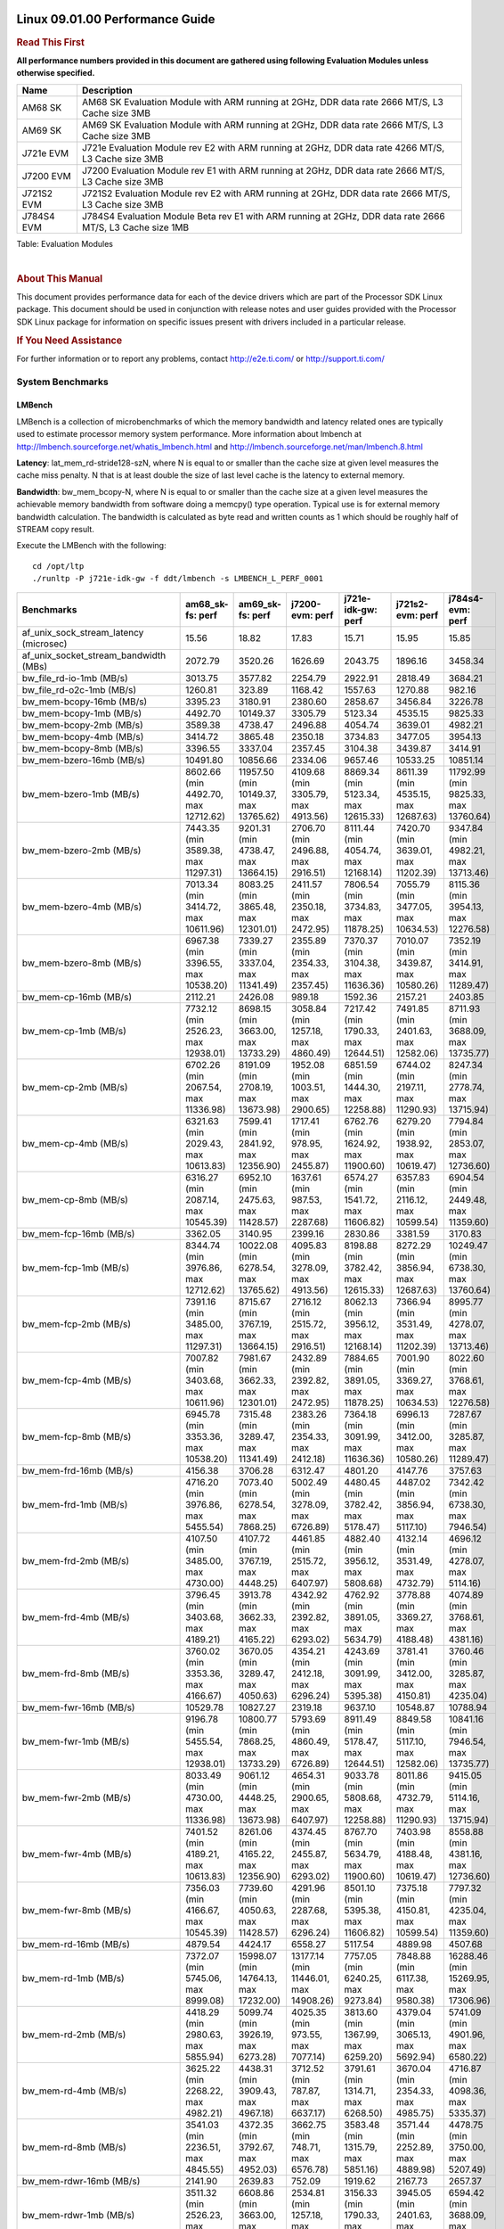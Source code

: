 ======================================
 Linux 09.01.00 Performance Guide
======================================

.. rubric::  **Read This First**
   :name: read-this-first-kernel-perf-guide

**All performance numbers provided in this document are gathered using
following Evaluation Modules unless otherwise specified.**

+----------------+----------------------------------------------------------------------------------------------------------------+
| Name           | Description                                                                                                    |
+================+================================================================================================================+
| AM68 SK        | AM68 SK Evaluation Module  with ARM running at 2GHz, DDR data rate 2666 MT/S, L3 Cache size 3MB                |
+----------------+----------------------------------------------------------------------------------------------------------------+
| AM69 SK        | AM69 SK Evaluation Module  with ARM running at 2GHz, DDR data rate 2666 MT/S, L3 Cache size 3MB                |
+----------------+----------------------------------------------------------------------------------------------------------------+
| J721e EVM      | J721e Evaluation Module rev E2 with ARM running at 2GHz, DDR data rate 4266 MT/S, L3 Cache size 3MB            |
+----------------+----------------------------------------------------------------------------------------------------------------+
| J7200 EVM      | J7200 Evaluation Module rev E1 with ARM running at 2GHz, DDR data rate 2666 MT/S, L3 Cache size 3MB            |
+----------------+----------------------------------------------------------------------------------------------------------------+
| J721S2 EVM     | J721S2 Evaluation Module rev E2 with ARM running at 2GHz, DDR data rate 2666 MT/S, L3 Cache size 3MB           |
+----------------+----------------------------------------------------------------------------------------------------------------+
| J784S4 EVM     | J784S4 Evaluation Module Beta rev E1 with ARM running at 2GHz, DDR data rate 2666 MT/S, L3 Cache size 1MB      |
+----------------+----------------------------------------------------------------------------------------------------------------+

Table:  Evaluation Modules

|

.. rubric::  About This Manual
   :name: about-this-manual-kernel-perf-guide

This document provides performance data for each of the device drivers
which are part of the Processor SDK Linux package. This document should be
used in conjunction with release notes and user guides provided with the
Processor SDK Linux package for information on specific issues present
with drivers included in a particular release.

.. rubric::  If You Need Assistance
   :name: if-you-need-assistance-kernel-perf-guide

For further information or to report any problems, contact
http://e2e.ti.com/ or http://support.ti.com/


System Benchmarks
-------------------


LMBench
^^^^^^^^^^^^^^^^^^^^^^^^^^^
LMBench is a collection of microbenchmarks of which the memory bandwidth 
and latency related ones are typically used to estimate processor 
memory system performance. More information about lmbench at
http://lmbench.sourceforge.net/whatis_lmbench.html and
http://lmbench.sourceforge.net/man/lmbench.8.html

  
**Latency**: lat_mem_rd-stride128-szN, where N is equal to or smaller than the cache
size at given level measures the cache miss penalty. N that is at least
double the size of last level cache is the latency to external memory.

**Bandwidth**: bw_mem_bcopy-N, where N is equal to or smaller than the cache size at
a given level measures the achievable memory bandwidth from software doing
a memcpy() type operation. Typical use is for external memory bandwidth
calculation. The bandwidth is calculated as byte read and written counts
as 1 which should be roughly half of STREAM copy result.

Execute the LMBench with the following:

::

    cd /opt/ltp
    ./runltp -P j721e-idk-gw -f ddt/lmbench -s LMBENCH_L_PERF_0001

.. csv-table::
    :header: "Benchmarks","am68_sk-fs: perf","am69_sk-fs: perf","j7200-evm: perf","j721e-idk-gw: perf","j721s2-evm: perf","j784s4-evm: perf"

    "af_unix_sock_stream_latency (microsec)","15.56","18.82","17.83","15.71","15.95","15.85"
    "af_unix_socket_stream_bandwidth (MBs)","2072.79","3520.26","1626.69","2043.75","1896.16","3458.34"
    "bw_file_rd-io-1mb (MB/s)","3013.75","3577.82","2254.79","2922.91","2818.49","3684.21"
    "bw_file_rd-o2c-1mb (MB/s)","1260.81","323.89","1168.42","1557.63","1270.88","982.16"
    "bw_mem-bcopy-16mb (MB/s)","3395.23","3180.91","2380.60","2858.67","3456.84","3226.78"
    "bw_mem-bcopy-1mb (MB/s)","4492.70","10149.37","3305.79","5123.34","4535.15","9825.33"
    "bw_mem-bcopy-2mb (MB/s)","3589.38","4738.47","2496.88","4054.74","3639.01","4982.21"
    "bw_mem-bcopy-4mb (MB/s)","3414.72","3865.48","2350.18","3734.83","3477.05","3954.13"
    "bw_mem-bcopy-8mb (MB/s)","3396.55","3337.04","2357.45","3104.38","3439.87","3414.91"
    "bw_mem-bzero-16mb (MB/s)","10491.80","10856.66","2334.06","9657.46","10533.25","10851.14"
    "bw_mem-bzero-1mb (MB/s)","8602.66 (min 4492.70, max 12712.62)","11957.50 (min 10149.37, max 13765.62)","4109.68 (min 3305.79, max 4913.56)","8869.34 (min 5123.34, max 12615.33)","8611.39 (min 4535.15, max 12687.63)","11792.99 (min 9825.33, max 13760.64)"
    "bw_mem-bzero-2mb (MB/s)","7443.35 (min 3589.38, max 11297.31)","9201.31 (min 4738.47, max 13664.15)","2706.70 (min 2496.88, max 2916.51)","8111.44 (min 4054.74, max 12168.14)","7420.70 (min 3639.01, max 11202.39)","9347.84 (min 4982.21, max 13713.46)"
    "bw_mem-bzero-4mb (MB/s)","7013.34 (min 3414.72, max 10611.96)","8083.25 (min 3865.48, max 12301.01)","2411.57 (min 2350.18, max 2472.95)","7806.54 (min 3734.83, max 11878.25)","7055.79 (min 3477.05, max 10634.53)","8115.36 (min 3954.13, max 12276.58)"
    "bw_mem-bzero-8mb (MB/s)","6967.38 (min 3396.55, max 10538.20)","7339.27 (min 3337.04, max 11341.49)","2355.89 (min 2354.33, max 2357.45)","7370.37 (min 3104.38, max 11636.36)","7010.07 (min 3439.87, max 10580.26)","7352.19 (min 3414.91, max 11289.47)"
    "bw_mem-cp-16mb (MB/s)","2112.21","2426.08","989.18","1592.36","2157.21","2403.85"
    "bw_mem-cp-1mb (MB/s)","7732.12 (min 2526.23, max 12938.01)","8698.15 (min 3663.00, max 13733.29)","3058.84 (min 1257.18, max 4860.49)","7217.42 (min 1790.33, max 12644.51)","7491.85 (min 2401.63, max 12582.06)","8711.93 (min 3688.09, max 13735.77)"
    "bw_mem-cp-2mb (MB/s)","6702.26 (min 2067.54, max 11336.98)","8191.09 (min 2708.19, max 13673.98)","1952.08 (min 1003.51, max 2900.65)","6851.59 (min 1444.30, max 12258.88)","6744.02 (min 2197.11, max 11290.93)","8247.34 (min 2778.74, max 13715.94)"
    "bw_mem-cp-4mb (MB/s)","6321.63 (min 2029.43, max 10613.83)","7599.41 (min 2841.92, max 12356.90)","1717.41 (min 978.95, max 2455.87)","6762.76 (min 1624.92, max 11900.60)","6279.20 (min 1938.92, max 10619.47)","7794.84 (min 2853.07, max 12736.60)"
    "bw_mem-cp-8mb (MB/s)","6316.27 (min 2087.14, max 10545.39)","6952.10 (min 2475.63, max 11428.57)","1637.61 (min 987.53, max 2287.68)","6574.27 (min 1541.72, max 11606.82)","6357.83 (min 2116.12, max 10599.54)","6904.54 (min 2449.48, max 11359.60)"
    "bw_mem-fcp-16mb (MB/s)","3362.05","3140.95","2399.16","2830.86","3381.59","3170.83"
    "bw_mem-fcp-1mb (MB/s)","8344.74 (min 3976.86, max 12712.62)","10022.08 (min 6278.54, max 13765.62)","4095.83 (min 3278.09, max 4913.56)","8198.88 (min 3782.42, max 12615.33)","8272.29 (min 3856.94, max 12687.63)","10249.47 (min 6738.30, max 13760.64)"
    "bw_mem-fcp-2mb (MB/s)","7391.16 (min 3485.00, max 11297.31)","8715.67 (min 3767.19, max 13664.15)","2716.12 (min 2515.72, max 2916.51)","8062.13 (min 3956.12, max 12168.14)","7366.94 (min 3531.49, max 11202.39)","8995.77 (min 4278.07, max 13713.46)"
    "bw_mem-fcp-4mb (MB/s)","7007.82 (min 3403.68, max 10611.96)","7981.67 (min 3662.33, max 12301.01)","2432.89 (min 2392.82, max 2472.95)","7884.65 (min 3891.05, max 11878.25)","7001.90 (min 3369.27, max 10634.53)","8022.60 (min 3768.61, max 12276.58)"
    "bw_mem-fcp-8mb (MB/s)","6945.78 (min 3353.36, max 10538.20)","7315.48 (min 3289.47, max 11341.49)","2383.26 (min 2354.33, max 2412.18)","7364.18 (min 3091.99, max 11636.36)","6996.13 (min 3412.00, max 10580.26)","7287.67 (min 3285.87, max 11289.47)"
    "bw_mem-frd-16mb (MB/s)","4156.38","3706.28","6312.47","4801.20","4147.76","3757.63"
    "bw_mem-frd-1mb (MB/s)","4716.20 (min 3976.86, max 5455.54)","7073.40 (min 6278.54, max 7868.25)","5002.49 (min 3278.09, max 6726.89)","4480.45 (min 3782.42, max 5178.47)","4487.02 (min 3856.94, max 5117.10)","7342.42 (min 6738.30, max 7946.54)"
    "bw_mem-frd-2mb (MB/s)","4107.50 (min 3485.00, max 4730.00)","4107.72 (min 3767.19, max 4448.25)","4461.85 (min 2515.72, max 6407.97)","4882.40 (min 3956.12, max 5808.68)","4132.14 (min 3531.49, max 4732.79)","4696.12 (min 4278.07, max 5114.16)"
    "bw_mem-frd-4mb (MB/s)","3796.45 (min 3403.68, max 4189.21)","3913.78 (min 3662.33, max 4165.22)","4342.92 (min 2392.82, max 6293.02)","4762.92 (min 3891.05, max 5634.79)","3778.88 (min 3369.27, max 4188.48)","4074.89 (min 3768.61, max 4381.16)"
    "bw_mem-frd-8mb (MB/s)","3760.02 (min 3353.36, max 4166.67)","3670.05 (min 3289.47, max 4050.63)","4354.21 (min 2412.18, max 6296.24)","4243.69 (min 3091.99, max 5395.38)","3781.41 (min 3412.00, max 4150.81)","3760.46 (min 3285.87, max 4235.04)"
    "bw_mem-fwr-16mb (MB/s)","10529.78","10827.27","2319.18","9637.10","10548.87","10788.94"
    "bw_mem-fwr-1mb (MB/s)","9196.78 (min 5455.54, max 12938.01)","10800.77 (min 7868.25, max 13733.29)","5793.69 (min 4860.49, max 6726.89)","8911.49 (min 5178.47, max 12644.51)","8849.58 (min 5117.10, max 12582.06)","10841.16 (min 7946.54, max 13735.77)"
    "bw_mem-fwr-2mb (MB/s)","8033.49 (min 4730.00, max 11336.98)","9061.12 (min 4448.25, max 13673.98)","4654.31 (min 2900.65, max 6407.97)","9033.78 (min 5808.68, max 12258.88)","8011.86 (min 4732.79, max 11290.93)","9415.05 (min 5114.16, max 13715.94)"
    "bw_mem-fwr-4mb (MB/s)","7401.52 (min 4189.21, max 10613.83)","8261.06 (min 4165.22, max 12356.90)","4374.45 (min 2455.87, max 6293.02)","8767.70 (min 5634.79, max 11900.60)","7403.98 (min 4188.48, max 10619.47)","8558.88 (min 4381.16, max 12736.60)"
    "bw_mem-fwr-8mb (MB/s)","7356.03 (min 4166.67, max 10545.39)","7739.60 (min 4050.63, max 11428.57)","4291.96 (min 2287.68, max 6296.24)","8501.10 (min 5395.38, max 11606.82)","7375.18 (min 4150.81, max 10599.54)","7797.32 (min 4235.04, max 11359.60)"
    "bw_mem-rd-16mb (MB/s)","4879.54","4424.17","6558.27","5117.54","4889.98","4507.68"
    "bw_mem-rd-1mb (MB/s)","7372.07 (min 5745.06, max 8999.08)","15998.07 (min 14764.13, max 17232.00)","13177.14 (min 11446.01, max 14908.26)","7757.05 (min 6240.25, max 9273.84)","7848.88 (min 6117.38, max 9580.38)","16288.46 (min 15269.95, max 17306.96)"
    "bw_mem-rd-2mb (MB/s)","4418.29 (min 2980.63, max 5855.94)","5099.74 (min 3926.19, max 6273.28)","4025.35 (min 973.55, max 7077.14)","3813.60 (min 1367.99, max 6259.20)","4379.04 (min 3065.13, max 5692.94)","5741.09 (min 4901.96, max 6580.22)"
    "bw_mem-rd-4mb (MB/s)","3625.22 (min 2268.22, max 4982.21)","4438.31 (min 3909.43, max 4967.18)","3712.52 (min 787.87, max 6637.17)","3791.61 (min 1314.71, max 6268.50)","3670.04 (min 2354.33, max 4985.75)","4716.87 (min 4098.36, max 5335.37)"
    "bw_mem-rd-8mb (MB/s)","3541.03 (min 2236.51, max 4845.55)","4372.35 (min 3792.67, max 4952.03)","3662.75 (min 748.71, max 6576.78)","3583.48 (min 1315.79, max 5851.16)","3571.44 (min 2252.89, max 4889.98)","4478.75 (min 3750.00, max 5207.49)"
    "bw_mem-rdwr-16mb (MB/s)","2141.90","2639.83","752.09","1919.62","2167.73","2657.37"
    "bw_mem-rdwr-1mb (MB/s)","3511.32 (min 2526.23, max 4496.40)","6608.86 (min 3663.00, max 9554.71)","2534.81 (min 1257.18, max 3812.43)","3156.33 (min 1790.33, max 4522.33)","3945.05 (min 2401.63, max 5488.47)","6594.42 (min 3688.09, max 9500.75)"
    "bw_mem-rdwr-2mb (MB/s)","2357.27 (min 2067.54, max 2647.00)","3516.05 (min 2708.19, max 4323.90)","995.58 (min 987.65, max 1003.51)","1945.89 (min 1444.30, max 2447.48)","2611.99 (min 2197.11, max 3026.86)","3557.39 (min 2778.74, max 4336.04)"
    "bw_mem-rdwr-4mb (MB/s)","2135.64 (min 2029.43, max 2241.84)","3092.09 (min 2841.92, max 3342.25)","885.48 (min 792.00, max 978.95)","2016.74 (min 1624.92, max 2408.55)","2141.97 (min 1938.92, max 2345.01)","3155.15 (min 2853.07, max 3457.22)"
    "bw_mem-rdwr-8mb (MB/s)","2140.67 (min 2087.14, max 2194.19)","2820.72 (min 2475.63, max 3165.81)","871.48 (min 755.43, max 987.53)","1936.36 (min 1541.72, max 2331.00)","2176.94 (min 2116.12, max 2237.76)","2842.43 (min 2449.48, max 3235.37)"
    "bw_mem-wr-16mb (MB/s)","2200.22","3061.03","742.15","1820.87","2225.93","3030.88"
    "bw_mem-wr-1mb (MB/s)","5120.73 (min 4496.40, max 5745.06)","13393.36 (min 9554.71, max 17232.00)","7629.22 (min 3812.43, max 11446.01)","5381.29 (min 4522.33, max 6240.25)","5802.93 (min 5488.47, max 6117.38)","13403.86 (min 9500.75, max 17306.96)"
    "bw_mem-wr-2mb (MB/s)","2813.82 (min 2647.00, max 2980.63)","4125.05 (min 3926.19, max 4323.90)","980.60 (min 973.55, max 987.65)","1907.74 (min 1367.99, max 2447.48)","3046.00 (min 3026.86, max 3065.13)","4619.00 (min 4336.04, max 4901.96)"
    "bw_mem-wr-4mb (MB/s)","2255.03 (min 2241.84, max 2268.22)","3625.84 (min 3342.25, max 3909.43)","789.94 (min 787.87, max 792.00)","1861.63 (min 1314.71, max 2408.55)","2349.67 (min 2345.01, max 2354.33)","3777.79 (min 3457.22, max 4098.36)"
    "bw_mem-wr-8mb (MB/s)","2215.35 (min 2194.19, max 2236.51)","3479.24 (min 3165.81, max 3792.67)","752.07 (min 748.71, max 755.43)","1823.40 (min 1315.79, max 2331.00)","2245.33 (min 2237.76, max 2252.89)","3492.69 (min 3235.37, max 3750.00)"
    "bw_mmap_rd-mo-1mb (MB/s)","8828.72","12916.14","8124.08","8448.12","6874.77","12917.93"
    "bw_mmap_rd-o2c-1mb (MB/s)","1159.42","311.53","1587.02","1529.57","1171.87","930.23"
    "bw_pipe (MB/s)","830.52","670.16","671.55","795.56","801.99","907.75"
    "bw_unix (MB/s)","2072.79","3520.26","1626.69","2043.75","1896.16","3458.34"
    "lat_connect (us)","35.55","34.20","35.22","34.38","35.57","34.83"
    "lat_ctx-2-128k (us)","3.17","5.39","3.30","3.25","3.29","3.12"
    "lat_ctx-2-256k (us)","2.49","4.86","2.56","2.55","2.56","2.42"
    "lat_ctx-4-128k (us)","3.28","4.01","3.36","3.22","3.30","3.82"
    "lat_ctx-4-256k (us)","2.04","2.35","2.15","2.14","2.18","3.53"
    "lat_fs-0k (num_files)","530.00","562.00","435.00","557.00","544.00","450.00"
    "lat_fs-10k (num_files)","160.00","218.00","150.00","201.00","201.00","239.00"
    "lat_fs-1k (num_files)","269.00","265.00","277.00","270.00","287.00","296.00"
    "lat_fs-4k (num_files)","301.00","309.00","283.00","297.00","251.00","309.00"
    "lat_mem_rd-stride128-sz1000k (ns)","12.01","5.65","10.48","11.15","13.40","5.71"
    "lat_mem_rd-stride128-sz125k (ns)","5.57","5.65","5.57","5.57","5.57","5.65"
    "lat_mem_rd-stride128-sz250k (ns)","5.57","5.65","5.58","5.57","5.57","5.65"
    "lat_mem_rd-stride128-sz31k (ns)","3.79","4.75","2.00","4.67","3.34","4.77"
    "lat_mem_rd-stride128-sz50 (ns)","2.00","2.00","2.00","2.00","2.00","2.00"
    "lat_mem_rd-stride128-sz500k (ns)","5.57","5.65","5.57","5.57","5.57","5.65"
    "lat_mem_rd-stride128-sz62k (ns)","5.57","5.20","5.58","5.12","5.12","5.20"
    "lat_mmap-1m (us)","34.00","27.00","27.00","33.00","27.00","27.00"
    "lat_ops-double-add (ns)","1.96","1.96","1.96","1.96","1.96","1.96"
    "lat_ops-double-div (ns)","9.01","9.01","9.01","9.01","9.01","9.01"
    "lat_ops-double-mul (ns)","2.00","2.00","2.00","2.00","2.00","2.00"
    "lat_ops-float-add (ns)","1.96","1.96","1.96","1.96","1.96","1.96"
    "lat_ops-float-div (ns)","5.50","5.51","5.51","5.50","5.50","5.50"
    "lat_ops-float-mul (ns)","2.00","2.00","2.02","2.00","2.01","2.00"
    "lat_ops-int-add (ns)","0.50","0.50","0.50","0.50","0.50","0.50"
    "lat_ops-int-bit (ns)","0.33","0.33","0.33","0.33","0.33","0.33"
    "lat_ops-int-div (ns)","4.00","4.00","4.01","4.00","4.00","4.00"
    "lat_ops-int-mod (ns)","4.67","4.67","4.67","4.67","4.67","4.67"
    "lat_ops-int-mul (ns)","1.52","1.52","1.52","1.52","1.52","1.52"
    "lat_ops-int64-add (ns)","0.50","0.50","0.50","0.50","0.50","0.50"
    "lat_ops-int64-bit (ns)","0.33","0.33","0.33","0.33","0.33","0.33"
    "lat_ops-int64-div (ns)","3.00","3.00","3.00","3.00","3.00","3.00"
    "lat_ops-int64-mod (ns)","5.68","5.67","5.67","5.67","5.67","5.67"
    "lat_ops-int64-mul (ns)","2.52","2.52","2.52","2.52","2.52","2.52"
    "lat_pagefault (us)","0.52","0.51","0.51","0.50","0.53","0.51"
    "lat_pipe (us)","11.90","12.08","11.98","11.86","11.56","12.38"
    "lat_proc-exec (us)","435.91","405.00","441.50","379.20","442.54","425.50"
    "lat_proc-fork (us)","355.31","364.00","376.43","323.88","356.21","349.27"
    "lat_proc-proccall (us)","0.00","0.00","0.00","0.00","0.00","0.00"
    "lat_select (us)","10.89","13.09","10.87","10.81","10.80","10.90"
    "lat_sem (us)","1.59","1.17","1.43","1.29","1.49","1.21"
    "lat_sig-catch (us)","3.06","3.24","3.14","3.05","3.06","3.09"
    "lat_sig-install (us)","0.50","0.50","0.50","0.50","0.50","0.50"
    "lat_sig-prot (us)","0.48","0.30","0.45","0.52","0.49","0.45"
    "lat_syscall-fstat (us)","1.13","1.21","1.14","1.12","1.15","1.17"
    "lat_syscall-null (us)","0.37","0.37","0.37","0.37","0.37","0.37"
    "lat_syscall-open (us)","110.37","2866.00","105.18","164.79","151.26","153.57"
    "lat_syscall-read (us)","0.47","0.46","0.47","0.47","0.47","0.46"
    "lat_syscall-stat (us)","1.43","1.57","1.47","1.40","1.41","1.45"
    "lat_syscall-write (us)","0.42","0.43","0.42","0.44","0.42","0.42"
    "lat_tcp (us)","0.78","0.79","0.78","0.78","0.78","0.79"
    "lat_unix (us)","15.56","18.82","17.83","15.71","15.95","15.85"
    "latency_for_0.50_mb_block_size (nanosec)","5.57","5.65","5.57","5.57","5.57","5.65"
    "latency_for_1.00_mb_block_size (nanosec)","6.01 (min 0.00, max 12.01)","2.82 (min 0.00, max 5.65)","5.24 (min 0.00, max 10.48)","5.58 (min 0.00, max 11.15)","6.70 (min 0.00, max 13.40)","2.86 (min 0.00, max 5.71)"
    "pipe_bandwidth (MBs)","830.52","670.16","671.55","795.56","801.99","907.75"
    "pipe_latency (microsec)","11.90","12.08","11.98","11.86","11.56","12.38"
    "procedure_call (microsec)","0.00","0.00","0.00","0.00","0.00","0.00"
    "select_on_200_tcp_fds (microsec)","10.89","13.09","10.87","10.81","10.80","10.90"
    "semaphore_latency (microsec)","1.59","1.17","1.43","1.29","1.49","1.21"
    "signal_handler_latency (microsec)","0.50","0.50","0.50","0.50","0.50","0.50"
    "signal_handler_overhead (microsec)","3.06","3.24","3.14","3.05","3.06","3.09"
    "tcp_ip_connection_cost_to_localhost (microsec)","35.55","34.20","35.22","34.38","35.57","34.83"
    "tcp_latency_using_localhost (microsec)","0.78","0.79","0.78","0.78","0.78","0.79"


Table:  **LM Bench Metrics**



Dhrystone
^^^^^^^^^^^^^^^^^^^^^^^^^^^
Dhrystone is a core only benchmark that runs from warm L1 caches in all
modern processors. It scales linearly with clock speed. For standard ARM
cores the DMIPS/MHz score will be identical with the same compiler and flags.

Execute the benchmark with the following:

::

    runDhrystone

.. csv-table::
    :header: "Benchmarks","am68_sk-fs: perf","am69_sk-fs: perf","j7200-evm: perf","j721e-idk-gw: perf","j721s2-evm: perf","j784s4-evm: perf"

    "cpu_clock (MHz)","2000.00","2000.00","2000.00","2000.00","2000.00","2000.00"
    "dhrystone_per_mhz (DMIPS/MHz)","5.20","4.40","5.20","4.40","4.10","4.40"
    "dhrystone_per_second (DhrystoneP)","18181818.00","15384615.00","18181818.00","15384615.00","14285714.00","15384615.00"


Table:  **Dhrystone Benchmark**



Whetstone
^^^^^^^^^^^^^^^^^^^^^^^^^^^
Whetstone is a benchmark primarily measuring floating-point arithmetic performance.

Execute the benchmark with the following:

::

    runWhetstone

.. csv-table::
    :header: "Benchmarks","am68_sk-fs: perf","am69_sk-fs: perf","j7200-evm: perf","j721e-idk-gw: perf","j721s2-evm: perf","j784s4-evm: perf"

    "whetstone (MIPS)","10000.00","10000.00","10000.00","10000.00","10000.00","10000.00"


Table:  **Whetstone Benchmark**



Linpack
^^^^^^^^^^^^^^^^^^^^^^^^^^^
Linpack measures peak double precision (64 bit) floating point performance in
solving a dense linear system.

.. csv-table::
    :header: "Benchmarks","am68_sk-fs: perf","am69_sk-fs: perf","j7200-evm: perf","j721e-idk-gw: perf","j721s2-evm: perf","j784s4-evm: perf"

    "linpack (Kflops)","2592175.00","2486122.00","2391734.00","2459408.00","2372725.00","2601996.00"


Table:  **Linpack Benchmark**



NBench
^^^^^^^^^^^^^^^^^^^^^^^^^^^
NBench which stands for Native Benchmark is used to measure macro benchmarks
for commonly used operations such as sorting and analysis algorithms.
More information about NBench at
https://en.wikipedia.org/wiki/NBench and
https://nbench.io/articles/index.html


.. csv-table::
    :header: "Benchmarks","j7200-evm: perf","j721e-idk-gw: perf","j721s2-evm: perf","j784s4-evm: perf"

    "assignment (Iterations)","30.86","30.81","30.80","30.73"
    "fourier (Iterations)","53004.00","64902.00","65145.00","50203.00"
    "fp_emulation (Iterations)","214.60","214.63","214.64","214.62"
    "huffman (Iterations)","2381.20","2376.80","2383.80","2378.00"
    "idea (Iterations)","7996.80","7997.00","7996.80","7996.70"
    "lu_decomposition (Iterations)","1375.00","1364.40","1360.50","1360.80"
    "neural_net (Iterations)","29.49","29.78","28.96","29.91"
    "numeric_sort (Iterations)","855.31","848.33","854.56","853.11"
    "string_sort (Iterations)","413.85","425.25","417.58","417.49"


Table:  **NBench Benchmarks**



Stream
^^^^^^^^^^^^^^^^^^^^^^^^^^^
STREAM is a microbenchmark for measuring data memory system performance without
any data reuse. It is designed to miss on caches and exercise data prefetcher
and speculative accesses.
It uses double precision floating point (64bit) but in
most modern processors the memory access will be the bottleneck.
The four individual scores are copy, scale as in multiply by constant,
add two numbers, and triad for multiply accumulate.
For bandwidth, a byte read counts as one and a byte written counts as one,
resulting in a score that is double the bandwidth LMBench will show.

Execute the benchmark with the following:

::

    stream_c

.. csv-table::
    :header: "Benchmarks","am68_sk-fs: perf","am69_sk-fs: perf","j7200-evm: perf","j721e-idk-gw: perf","j721s2-evm: perf","j784s4-evm: perf"

    "add (MB/s)","6364.50","6216.20","5459.10","5380.80","6340.50","6150.90"
    "copy (MB/s)","6930.30","7145.70","4779.80","5631.00","7001.30","7047.50"
    "scale (MB/s)","7063.10","7159.50","4836.90","5504.10","7133.30","7073.70"
    "triad (MB/s)","6372.60","6213.70","5460.50","5361.60","6350.40","6150.40"


Table:  **Stream**



CoreMarkPro
^^^^^^^^^^^^^^^^^^^^^^^^^^^
CoreMark®-Pro is a comprehensive, advanced processor benchmark that works with
and enhances the market-proven industry-standard EEMBC CoreMark® benchmark.
While CoreMark stresses the CPU pipeline, CoreMark-Pro tests the entire processor,
adding comprehensive support for multicore technology, a combination of integer
and floating-point workloads, and data sets for utilizing larger memory subsystems.


.. csv-table::
    :header: "Benchmarks","am68_sk-fs: perf","am69_sk-fs: perf","j7200-evm: perf","j721e-idk-gw: perf","j721s2-evm: perf","j784s4-evm: perf"

    "cjpeg-rose7-preset (workloads/)","82.64","82.64","82.64","83.33","81.97","82.64"
    "core (workloads/)","0.77","0.78","0.78","0.78","0.78","0.78"
    "coremark-pro ()","2504.00","2518.83","2424.25","2465.22","2475.03","2499.36"
    "linear_alg-mid-100x100-sp (workloads/)","80.52","79.87","79.62","80.52","80.91","81.57"
    "loops-all-mid-10k-sp (workloads/)","2.47","2.47","2.45","2.46","2.49","2.47"
    "nnet_test (workloads/)","3.64","3.84","3.58","3.61","3.65","3.59"
    "parser-125k (workloads/)","11.11","10.87","11.11","10.99","11.11","10.87"
    "radix2-big-64k (workloads/)","283.29","274.35","216.64","250.56","253.94","267.95"
    "sha-test (workloads/)","158.73","158.73","158.73","156.25","156.25","158.73"
    "zip-test (workloads/)","47.62","50.00","47.62","47.62","47.62","50.00"


Table:  **CoreMarkPro**


 
 


MultiBench
^^^^^^^^^^^^^^^^^^^^^^^^^^^
MultiBench™ is a suite of benchmarks that allows processor and system designers to
analyze, test, and improve multicore processors. It uses three forms of concurrency:
Data decomposition: multiple threads cooperating on achieving a unified goal and
demonstrating a processor’s support for fine grain parallelism.
Processing multiple data streams: uses common code running over multiple threads and
demonstrating how well a processor scales over scalable data inputs.
Multiple workload processing: shows the scalability of general-purpose processing,
demonstrating concurrency over both code and data.
MultiBench combines a wide variety of application-specific workloads with the EEMBC
Multi-Instance-Test Harness (MITH), compatible and portable with most any multicore
processors and operating systems. MITH uses a thread-based API (POSIX-compliant) to
establish a common programming model that communicates with the benchmark through an
abstraction layer and provides a flexible interface to allow a wide variety of
thread-enabled workloads to be tested.

.. csv-table::
    :header: "Benchmarks","am68_sk-fs: perf","am69_sk-fs: perf","j7200-evm: perf","j721e-idk-gw: perf","j721s2-evm: perf","j784s4-evm: perf"

    "4m-check (workloads/)","901.55","1035.20","935.28","931.79","888.73","1050.42"
    "4m-check-reassembly (workloads/)","153.37","202.84","120.92","147.28","148.81","200.40"
    "4m-check-reassembly-tcp (workloads/)","99.21","115.74","93.28","101.22","94.34","116.28"
    "4m-check-reassembly-tcp-cmykw2-rotatew2 (workloads/)","41.52","36.25","40.82","44.05","41.61","38.61"
    "4m-check-reassembly-tcp-x264w2 (workloads/)","2.67","4.67","2.70","2.72","2.67","4.89"
    "4m-cmykw2 (workloads/)","314.96","604.23","313.48","317.46","313.48","598.80"
    "4m-cmykw2-rotatew2 (workloads/)","58.54","48.00","58.88","62.24","59.23","53.86"
    "4m-reassembly (workloads/)","125.95","152.44","108.70","129.87","126.58","150.15"
    "4m-rotatew2 (workloads/)","71.53","52.85","70.87","74.02","70.87","56.53"
    "4m-tcp-mixed (workloads/)","250.00","253.97","280.70","280.70","266.67","271.19"
    "4m-x264w2 (workloads/)","2.75","4.78","2.76","2.76","2.72","5.10"
    "idct-4m (workloads/)","35.00","35.15","34.94","35.09","34.98","35.11"
    "idct-4mw1 (workloads/)","35.01","35.11","34.94","35.08","34.98","35.14"
    "ippktcheck-4m (workloads/)","893.82","1035.63","926.27","928.68","851.79","1042.10"
    "ippktcheck-4mw1 (workloads/)","913.74","1025.43","951.29","916.09","884.02","1028.38"
    "ipres-4m (workloads/)","168.73","208.04","158.06","179.86","163.40","202.98"
    "ipres-4mw1 (workloads/)","169.68","202.98","155.44","181.60","165.20","201.61"
    "md5-4m (workloads/)","45.50","47.57","45.87","48.61","44.68","47.87"
    "md5-4mw1 (workloads/)","46.27","47.44","45.68","48.85","46.17","47.30"
    "rgbcmyk-4m (workloads/)","163.13","164.20","163.13","163.93","163.13","164.07"
    "rgbcmyk-4mw1 (workloads/)","163.13","163.80","163.13","163.80","161.81","163.93"
    "rotate-4ms1 (workloads/)","52.25","55.07","52.36","54.64","51.76","54.70"
    "rotate-4ms1w1 (workloads/)","52.14","55.07","52.47","54.95","51.49","55.01"
    "rotate-4ms64 (workloads/)","52.85","55.56","52.91","55.37","52.19","55.49"
    "rotate-4ms64w1 (workloads/)","52.80","55.62","53.08","55.25","52.74","55.37"
    "x264-4mq (workloads/)","1.42","1.41","1.42","1.43","1.42","1.43"
    "x264-4mqw1 (workloads/)","1.41","1.43","1.42","1.44","1.41","1.43"


Table:  **Multibench**


 
 


Boot-time Measurement
-------------------------

Boot media: MMCSD
^^^^^^^^^^^^^^^^^^^^^^^^^^^

.. csv-table::
    :header: "Boot Configuration","am68_sk-fs: boot time (sec)","am69_sk-fs: boot time (sec)","j7200-evm: boot time (sec)","j721e-idk-gw: boot time (sec)","j721s2-evm: boot time (sec)","j784s4-evm: boot time (sec)"

    "Kernel boot time test when bootloader, kernel and sdk-rootfs are in mmc-sd","13.81 (min 13.69, max 13.89)","14.55 (min 14.47, max 14.68)","13.55 (min 13.28, max 14.12)","17.38 (min 17.05, max 18.16)","18.58 (min 18.49, max 18.79)","16.22 (min 15.57, max 18.18)"
    "Kernel boot time test when init is /bin/sh and bootloader, kernel and sdk-rootfs are in mmc-sd","4.58 (min 4.57, max 4.61)","5.22 (min 5.20, max 5.24)","4.31 (min 4.28, max 4.33)","5.03 (min 5.01, max 5.07)","5.33 (min 5.32, max 5.33)","6.41 (min 6.29, max 6.45)"

Table:  **Boot time MMC/SD**


 
 


ALSA SoC Audio Driver
-------------------------

#. Access type - RW\_INTERLEAVED
#. Channels - 2
#. Format - S16\_LE
#. Period size - 64


.. csv-table::
    :header: "Sampling Rate (Hz)","j721e-idk-gw: Throughput (bits/sec)","j721e-idk-gw: CPU Load (%)"

    "11025","352793.00","0.16"
    "16000","511992.00","0.28"
    "22050","705576.00","0.23"
    "24000","705583.00","0.27"
    "32000","1023980.00","0.36"
    "44100","1411175.00","0.45"
    "48000","1535974.00","0.27"
    "88200","2822351.00","0.83"
    "96000","3071946.00","1.12"

Table:  **Audio Capture**


|


.. csv-table::
    :header: "Sampling Rate (Hz)","j721e-idk-gw: Throughput (bits/sec)","j721e-idk-gw: CPU Load (%)"

    "11025","352935.00","0.14"
    "16000","512198.00","0.19"
    "22050","705872.00","0.23"
    "24000","705872.00","0.24"
    "32000","1024396.00","0.32"
    "44100","1411745.00","0.42"
    "48000","1536594.00","0.45"
    "88200","2823489.00","0.79"
    "96000","2964662.00","1.25"

Table:  **Audio Playback**
 

|

 



 


Graphics SGX/RGX Driver
-------------------------
 




Glmark2
^^^^^^^^^^^^^^^^^^^^^^^^^^^

Run Glmark2 and capture performance reported (Score). All display outputs (HDMI, Displayport and/or LCD) are connected when running these tests

.. csv-table::
    :header: "Benchmark","am68_sk-fs: Score","am69_sk-fs: Score","j721e-idk-gw: Score","j721s2-evm: Score","j784s4-evm: Score"

    "Glmark2-DRM","56.00","56.00","28.00","28.00"
    "Glmark2-Wayland","1332.00","1401.00","1180.00","1286.00","1333.00"


Table:  **Glmark2**
 
 
|

 

 


Ethernet
-----------------
Ethernet performance benchmarks were measured using Netperf 2.7.1 https://hewlettpackard.github.io/netperf/doc/netperf.html
Test procedures were modeled after those defined in RFC-2544:
https://tools.ietf.org/html/rfc2544, where the DUT is the TI device 
and the "tester" used was a Linux PC. To produce consistent results,
it is recommended to carry out performance tests in a private network and to avoid 
running NFS on the same interface used in the test. In these results, 
CPU utilization was captured as the total percentage used across all cores on the device,
while running the performance test over one external interface.  

UDP Throughput (0% loss) was measured by the procedure defined in RFC-2544 section 26.1: Throughput.
In this scenario, netperf options burst_size (-b) and wait_time (-w) are used to limit bandwidth
during different trials of the test, with the goal of finding the highest rate at which 
no loss is seen. For example, to limit bandwidth to 500Mbits/sec with 1472B datagram:

::

   burst_size = <bandwidth (bits/sec)> / 8 (bits -> bytes) / <UDP datagram size> / 100 (seconds -> 10 ms)
   burst_size = 500000000 / 8 / 1472 / 100 = 425 

   wait_time = 10 milliseconds (minimum supported by Linux PC used for testing)

UDP Throughput (possible loss) was measured by capturing throughput and packet loss statistics when
running the netperf test with no bandwidth limit (remove -b/-w options). 

In order to start a netperf client on one device, the other device must have netserver running.
To start netserver:

::

   netserver [-p <port_number>] [-4 (IPv4 addressing)] [-6 (IPv6 addressing)]

Running the following shell script from the DUT will trigger netperf clients to measure 
bidirectional TCP performance for 60 seconds and report CPU utilization. Parameter -k is used in
client commands to summarize selected statistics on their own line and -j is used to gain 
additional timing measurements during the test.  

::

   #!/bin/bash
   for i in 1
   do
      netperf -H <tester ip> -j -c -l 60 -t TCP_STREAM --
         -k DIRECTION,THROUGHPUT,MEAN_LATENCY,LOCAL_CPU_UTIL,REMOTE_CPU_UTIL,LOCAL_BYTES_SENT,REMOTE_BYTES_RECVD,LOCAL_SEND_SIZE &
      
      netperf -H <tester ip> -j -c -l 60 -t TCP_MAERTS --
         -k DIRECTION,THROUGHPUT,MEAN_LATENCY,LOCAL_CPU_UTIL,REMOTE_CPU_UTIL,LOCAL_BYTES_SENT,REMOTE_BYTES_RECVD,LOCAL_SEND_SIZE &
   done

Running the following commands will trigger netperf clients to measure UDP burst performance for 
60 seconds at various burst/datagram sizes and report CPU utilization. 

- For UDP egress tests, run netperf client from DUT and start netserver on tester. 

::

   netperf -H <tester ip> -j -c -l 60 -t UDP_STREAM -b <burst_size> -w <wait_time> -- -m <UDP datagram size> 
      -k DIRECTION,THROUGHPUT,MEAN_LATENCY,LOCAL_CPU_UTIL,REMOTE_CPU_UTIL,LOCAL_BYTES_SENT,REMOTE_BYTES_RECVD,LOCAL_SEND_SIZE 

- For UDP ingress tests, run netperf client from tester and start netserver on DUT. 

::

   netperf -H <DUT ip> -j -C -l 60 -t UDP_STREAM -b <burst_size> -w <wait_time> -- -m <UDP datagram size>
      -k DIRECTION,THROUGHPUT,MEAN_LATENCY,LOCAL_CPU_UTIL,REMOTE_CPU_UTIL,LOCAL_BYTES_SENT,REMOTE_BYTES_RECVD,LOCAL_SEND_SIZE 

|


CPSW/CPSW2g/CPSW3g Ethernet Driver 
^^^^^^^^^^^^^^^^^^^^^^^^^^^^^^^^^^

- CPSW2g: AM65x, J7200, J721e, J721S2, J784S4
- CPSW3g: AM64x


.. rubric::  TCP Bidirectional Throughput 
   :name: CPSW2g-tcp-bidirectional-throughput

.. csv-table::
    :header: "Command Used","j721e-idk-gw: THROUGHPUT (Mbits/sec)","j721e-idk-gw: CPU Load % (LOCAL_CPU_UTIL)","j721s2-evm: THROUGHPUT (Mbits/sec)","j721s2-evm: CPU Load % (LOCAL_CPU_UTIL)","j784s4-evm: THROUGHPUT (Mbits/sec)","j784s4-evm: CPU Load % (LOCAL_CPU_UTIL)"

    "netperf -H 192.168.0.1 -j -c -C -l 60 -t TCP_STREAM; netperf -H 192.168.0.1 -j -c -C -l 60 -t TCP_MAERTS","1834.33","73.50","1864.35","75.70","1855.53","18.66"

Table: **CPSW TCP Bidirectional Throughput**

|



.. rubric::  TCP Bidirectional Throughput Interrupt Pacing
   :name: CPSW2g-tcp-bidirectional-throughput-interrupt-pacing

.. csv-table::
    :header: "Command Used","j721e-idk-gw: THROUGHPUT (Mbits/sec)","j721e-idk-gw: CPU Load % (LOCAL_CPU_UTIL)","j721s2-evm: THROUGHPUT (Mbits/sec)","j721s2-evm: CPU Load % (LOCAL_CPU_UTIL)"

    "netperf -H 192.168.0.1 -j -c -C -l 60 -t TCP_STREAM; netperf -H 192.168.0.1 -j -c -C -l 60 -t TCP_MAERTS","1859.60","34.09","1873.43","38.54"

Table: **CPSW TCP Bidirectional Throughput Interrupt Pacing**

|



.. rubric::  UDP Throughput
   :name: CPSW2g-udp-throughput-0-loss

.. csv-table::
    :header: "Frame Size(bytes)","j721e-idk-gw: UDP Datagram Size(bytes) (LOCAL_SEND_SIZE)","j721e-idk-gw: THROUGHPUT (Mbits/sec)","j721e-idk-gw: Packets Per Second (kPPS)","j721e-idk-gw: CPU Load % (LOCAL_CPU_UTIL)","j721s2-evm: UDP Datagram Size(bytes) (LOCAL_SEND_SIZE)","j721s2-evm: THROUGHPUT (Mbits/sec)","j721s2-evm: Packets Per Second (kPPS)","j721s2-evm: CPU Load % (LOCAL_CPU_UTIL)"

    "64","18.00","32.39","225.00","88.25","18.00","3.63","25.00","18.05"
    "128","82.00","146.16","223.00","88.80","82.00","138.80","212.00","90.72"
    "256","210.00","368.14","219.00","87.76","210.00","27.55","16.00","12.52"
    "1024","978.00","675.97","86.00","35.83","978.00","936.05","120.00","55.72"
    "1518","1472.00","592.23","50.00","23.48","1472.00","955.98","81.00","42.40"

Table: **CPSW UDP Egress Throughput**
|



.. csv-table::
    :header: "Frame Size(bytes)","j721e-idk-gw: UDP Datagram Size(bytes) (LOCAL_SEND_SIZE)","j721e-idk-gw: THROUGHPUT (Mbits/sec)","j721e-idk-gw: Packets Per Second (kPPS)","j721e-idk-gw: CPU Load % (LOCAL_CPU_UTIL)","j721s2-evm: UDP Datagram Size(bytes) (LOCAL_SEND_SIZE)","j721s2-evm: THROUGHPUT (Mbits/sec)","j721s2-evm: Packets Per Second (kPPS)","j721s2-evm: CPU Load % (LOCAL_CPU_UTIL)"

    "64","18.00","7.26","50.00","18.15","18.00","1.28","9.00","6.56"
    "128","82.00","8.20","13.00","5.59","82.00","20.53","31.00","21.86"
    "256","210.00","18.31","11.00","4.62","210.00","76.44","46.00","29.70"
    "1024","978.00","107.19","14.00","8.80","978.00","180.73","23.00","15.57"
    "1518","1472.00","216.68","18.00","13.52","1472.00","956.98","81.00","64.71"


Table: **CPSW UDP Ingress Throughput (0% loss)**

|



.. csv-table::
    :header: "Frame Size(bytes)","j721e-idk-gw: UDP Datagram Size(bytes) (LOCAL_SEND_SIZE)","j721e-idk-gw: THROUGHPUT (Mbits/sec)","j721e-idk-gw: Packets Per Second (kPPS)","j721e-idk-gw: CPU Load % (LOCAL_CPU_UTIL)","j721e-idk-gw: Packet Loss %","j721s2-evm: UDP Datagram Size(bytes) (LOCAL_SEND_SIZE)","j721s2-evm: THROUGHPUT (Mbits/sec)","j721s2-evm: Packets Per Second (kPPS)","j721s2-evm: CPU Load % (LOCAL_CPU_UTIL)","j721s2-evm: Packet Loss %"

    "64","18.00","59.08","410.00","88.04","1.78","18.00","18.61","129.00","71.03","0.04"
    "128","82.00","261.28","398.00","90.62","1.68","82.00","86.81","132.00","72.16","4.34"
    "256","210.00","669.82","399.00","92.76","1.82","210.00","234.27","139.00","80.60","0.06"
    "1024","978.00","928.84","119.00","83.35","0.03","978.00","930.94","119.00","84.56","0.61"
    "1518","1472.00","949.65","81.00","60.31","0.02","1472.00","956.98","81.00","64.71","0.00"

Table: **CPSW UDP Ingress Throughput (possible loss)**

|
 
 

 

 
 


PCIe Driver
-------------------------

PCIe-ETH
^^^^^^^^^^^^^^^^^^^^^^^^^^^

.. csv-table::
    :header: "TCP Window Size(Kbytes)","j7200-evm: Bandwidth (Mbits/sec)","j721e-idk-gw: Bandwidth (Mbits/sec)"

    "8","225.60","268.00"
    "16","225.60","243.20"
    "32","357.60","367.20"
    "64","561.60","595.20"
    "128","737.60","751.20"
    "256","808.00","808.00"

Table: **PCI Ethernet**


 


PCIe-NVMe-SSD
^^^^^^^^^^^^^^^^^^^^^^^^^^^
 

 


J721E-IDK-GW
"""""""""""""""""""""""""""




.. csv-table::
    :header: "Buffer size (bytes)","j721e-idk-gw: Write EXT4 Throughput (Mbytes/sec)","j721e-idk-gw: Write EXT4 CPU Load (%)","j721e-idk-gw: Read EXT4 Throughput (Mbytes/sec)","j721e-idk-gw: Read EXT4 CPU Load (%)"

    "1m","720.00","13.11","1521.00","6.09"
    "4m","721.00","11.86","1523.00","5.01"
    "4k","187.00","48.64","166.00","36.34"
    "256k","740.00","12.56","1520.00","11.87"

 

- Filesize used is: 10G
- FIO command options: --ioengine=libaio --iodepth=4 --numjobs=1 --direct=1 --runtime=60 --time_based 
- Platform: Speed 8GT/s, Width x2
- SSD being used: PLEXTOR PX-128M8PeY
 


J7200-EVM
"""""""""""""""""""""""""""




.. csv-table::
    :header: "Buffer size (bytes)","j7200-evm: Write EXT4 Throughput (Mbytes/sec)","j7200-evm: Write EXT4 CPU Load (%)","j7200-evm: Read EXT4 Throughput (Mbytes/sec)","j7200-evm: Read EXT4 CPU Load (%)"

    "1m","722.00","14.86","1524.00","6.79"
    "4m","718.00","13.94","1524.00","5.74"
    "4k","184.00","48.57","166.00","36.55"
    "256k","742.00","14.18","1521.00","11.99"

 

- Filesize used is: 10G
- FIO command options: --ioengine=libaio --iodepth=4 --numjobs=1 --direct=1 --runtime=60 --time_based 
- Platform: Speed 8GT/s, Width x2
- SSD being used: PLEXTOR PX-128M8PeY
 


J721S2-EVM
"""""""""""""""""""""""""""




.. csv-table::
    :header: "Buffer size (bytes)","j721s2-evm: Write EXT4 Throughput (Mbytes/sec)","j721s2-evm: Write EXT4 CPU Load (%)","j721s2-evm: Read EXT4 Throughput (Mbytes/sec)","j721s2-evm: Read EXT4 CPU Load (%)"

    "1m","744.00","17.41","781.00","5.54"
    "4m","744.00","15.43","782.00","5.31"
    "4k","184.00","51.52","284.00","51.48"
    "256k","744.00","16.66","780.00","7.99"

 

- Filesize used is: 10G
- FIO command options: --ioengine=libaio --iodepth=4 --numjobs=1 --direct=1 --runtime=60 --time_based 
- Platform: Speed 8GT/s, Width x2
- SSD being used: PLEXTOR PX-128M8PeY
 

 
 
 

 


OSPI Flash Driver
-------------------------

 

 


J721E-IDK-GW
^^^^^^^^^^^^^^^^^^^^^^^^^^^




RAW
"""""""""""""""""""""""""""

.. csv-table::
    :header: "File size (Mbytes)","j721e-idk-gw: Raw Read Throughput (Mbytes/sec)"

    "50","38.17"

 
 


J7200-EVM
^^^^^^^^^^^^^^^^^^^^^^^^^^^




RAW
"""""""""""""""""""""""""""

.. csv-table::
    :header: "File size (Mbytes)","j7200-evm: Raw Read Throughput (Mbytes/sec)"

    "50","208.33"

 
 

 


J784S4-EVM
^^^^^^^^^^^^^^^^^^^^^^^^^^^




RAW
"""""""""""""""""""""""""""

.. csv-table::
    :header: "File size (Mbytes)","j784s4-evm: Raw Read Throughput (Mbytes/sec)"

    "50","263.16"

 
 

 

 
 

 


UBoot QSPI/OSPI Driver
-------------------------




J721E-IDK-GW
^^^^^^^^^^^^^^^^^^^^^^^^^^^

.. csv-table::
    :header: "File size (bytes in hex)","j721e-idk-gw: Write Throughput (Kbytes/sec)","j721e-idk-gw: Read Throughput (Kbytes/sec)"

    "400000","1539.85","37577.98"
    "800000","1541.59","39009.52"
    "1000000","1542.89","39766.99"
    "2000000","1542.75","40206.13"





J7200-EVM
^^^^^^^^^^^^^^^^^^^^^^^^^^^

.. csv-table::
    :header: "File size (bytes in hex)","j7200-evm: Write Throughput (Kbytes/sec)","j7200-evm: Read Throughput (Kbytes/sec)"

    "400000","345.83","204800.00"
    "800000","349.46","240941.18"
    "1000000","348.70","277694.92"
    "2000000","343.68","300623.85"




J721S2-EVM
^^^^^^^^^^^^^^^^^^^^^^^^^^^

.. csv-table::
    :header: "File size (bytes in hex)","j721s2-evm: Write Throughput (Kbytes/sec)","j721s2-evm: Read Throughput (Kbytes/sec)"

    "400000","377.86","204800.00"
    "800000","379.70","248242.42"
    "1000000","381.30","277694.92"
    "2000000","375.68","300623.85"



















 
 

 

 


UBoot UFS Driver
-------------------------
|


J721E-IDK-GW
^^^^^^^^^^^^^^^^^^^^^^^^^^^
|

.. csv-table::
    :header: "File size (bytes in hex)","j721e-idk-gw: Write Throughput (Kbytes/sec)","j721e-idk-gw: Read Throughput (Kbytes/sec)"

    "400000","93090.91","341333.33"
    "800000","97523.81","481882.35"
    "1000000","91530.73","606814.81"

|



 

 

 
 


EMMC Driver
-------------------------

.. warning::

  **IMPORTANT**: The performance numbers can be severely affected if the media is
  mounted in sync mode. Hot plug scripts in the filesystem mount
  removable media in sync mode to ensure data integrity. For performance
  sensitive applications, umount the auto-mounted filesystem and
  re-mount in async mode.

|


J7200-EVM
^^^^^^^^^^^^^^^^^^^^^^^^^^^
|

.. csv-table::
    :header: "Buffer size (bytes)","j7200-evm: Write EXT4 Throughput (Mbytes/sec)","j7200-evm: Write EXT4 CPU Load (%)","j7200-evm: Read EXT4 Throughput (Mbytes/sec)","j7200-evm: Read EXT4 CPU Load (%)"

    "1m","56.20","1.52","314.00","1.92"
    "4m","56.40","1.27","314.00","1.31"
    "4k","54.50","25.02","55.90","23.44"
    "256k","56.30","1.67","314.00","3.42"

|



J721E-IDK-GW
^^^^^^^^^^^^^^^^^^^^^^^^^^^
|

.. csv-table::
    :header: "Buffer size (bytes)","j721e-idk-gw: Write EXT4 Throughput (Mbytes/sec)","j721e-idk-gw: Write EXT4 CPU Load (%)","j721e-idk-gw: Read EXT4 Throughput (Mbytes/sec)","j721e-idk-gw: Read EXT4 CPU Load (%)"

    "1m","59.50","1.25","175.00","1.02"
    "4m","59.10","1.10","175.00","0.66"
    "4k","49.80","23.01","56.60","23.65"
    "256k","58.90","1.70","174.00","1.93"

|



J721S2-EVM
^^^^^^^^^^^^^^^^^^^^^^^^^^^
|

.. csv-table::
    :header: "Buffer size (bytes)","j721s2-evm: Write EXT4 Throughput (Mbytes/sec)","j721s2-evm: Write EXT4 CPU Load (%)","j721s2-evm: Read EXT4 Throughput (Mbytes/sec)","j721s2-evm: Read EXT4 CPU Load (%)"

    "1m","45.20","3.56","301.00","3.76"
    "4m","45.30","3.35","278.00","3.54"
    "4k","5.27","5.12","36.20","19.00"
    "256k","36.40","3.18","284.00","5.53"

|



J784S4-EVM
^^^^^^^^^^^^^^^^^^^^^^^^^^^
|

.. csv-table::
    :header: "Buffer size (bytes)","j784s4-evm: Write EXT4 Throughput (Mbytes/sec)","j784s4-evm: Write EXT4 CPU Load (%)","j784s4-evm: Read EXT4 Throughput (Mbytes/sec)","j784s4-evm: Read EXT4 CPU Load (%)"

    "1m","90.80","0.45","173.00","0.30"
    "4m","97.50","0.50","150.00","0.20"
    "4k","63.50","8.85","93.20","10.70"
    "256k","90.80","0.59","172.00","0.55"

|


 

 

 

 











 
 


UBoot EMMC Driver
-------------------------
|


J7200-EVM
^^^^^^^^^^^^^^^^^^^^^^^^^^^
|

.. csv-table::
    :header: "File size (bytes in hex)","j7200-evm: Write Throughput (Kbytes/sec)","j7200-evm: Read Throughput (Kbytes/sec)"

    "2000000","56109.59","309132.08"
    "4000000","56496.55","321254.90"

|



J721E-IDK-GW
^^^^^^^^^^^^^^^^^^^^^^^^^^^
|

.. csv-table::
    :header: "File size (bytes in hex)","j721e-idk-gw: Write Throughput (Kbytes/sec)","j721e-idk-gw: Read Throughput (Kbytes/sec)"

    "2000000","59686.70","173375.66"
    "4000000","60513.39","176646.90"

|



J721S2-EVM
^^^^^^^^^^^^^^^^^^^^^^^^^^^
|

.. csv-table::
    :header: "File size (bytes in hex)","j721s2-evm: Write Throughput (Kbytes/sec)","j721s2-evm: Read Throughput (Kbytes/sec)"

    "2000000","60014.65","303407.41"
    "4000000","60346.22","303407.41"

|



J784S4-EVM
^^^^^^^^^^^^^^^^^^^^^^^^^^^
|

.. csv-table::
    :header: "File size (bytes in hex)","j784s4-evm: Write Throughput (Kbytes/sec)","j784s4-evm: Read Throughput (Kbytes/sec)"

    "2000000","98402.40","159067.96"
    "4000000","97090.37","186181.82"

|












 
 

 


MMC/SD Driver
-------------------------

.. warning::

  **IMPORTANT**: The performance numbers can be severely affected if the media is
  mounted in sync mode. Hot plug scripts in the filesystem mount
  removable media in sync mode to ensure data integrity. For performance
  sensitive applications, umount the auto-mounted filesystem and
  re-mount in async mode.

| 

 





 








 

 


J7200-EVM
^^^^^^^^^^^^^^^^^^^^^^^^^^^
|

.. csv-table::
    :header: "Buffer size (bytes)","j7200-evm: Write EXT4 Throughput (Mbytes/sec)","j7200-evm: Write EXT4 CPU Load (%)","j7200-evm: Read EXT4 Throughput (Mbytes/sec)","j7200-evm: Read EXT4 CPU Load (%)"

    "1m","19.40","0.77","86.30","0.68"
    "4m","19.90","0.66","86.40","0.53"
    "4k","5.42","3.35","16.70","7.25"
    "256k","19.40","0.88","84.30","1.19"

|



J721S2-EVM
^^^^^^^^^^^^^^^^^^^^^^^^^^^
|

.. csv-table::
    :header: "Buffer size (bytes)","j721s2-evm: Write EXT4 Throughput (Mbytes/sec)","j721s2-evm: Write EXT4 CPU Load (%)","j721s2-evm: Read EXT4 Throughput (Mbytes/sec)","j721s2-evm: Read EXT4 CPU Load (%)"

    "1m","20.40","2.83","86.20","2.42"
    "4m","20.70","2.77","86.40","2.82"
    "4k","5.64","5.67","16.60","9.83"
    "256k","20.00","2.48","83.80","3.17"

|



J784S4-EVM
^^^^^^^^^^^^^^^^^^^^^^^^^^^
|

.. csv-table::
    :header: "Buffer size (bytes)","j784s4-evm: Write EXT4 Throughput (Mbytes/sec)","j784s4-evm: Write EXT4 CPU Load (%)","j784s4-evm: Read EXT4 Throughput (Mbytes/sec)","j784s4-evm: Read EXT4 CPU Load (%)"

    "1m","18.50","0.15","86.90","0.21"
    "4m","19.00","0.18","86.90","0.18"
    "4k","4.65","0.83","16.50","2.18"
    "256k","18.10","0.17","84.80","0.38"

|




J721E-IDK-GW
^^^^^^^^^^^^^^^^^^^^^^^^^^^
|

.. csv-table::
    :header: "Buffer size (bytes)","j721e-idk-gw: Write EXT4 Throughput (Mbytes/sec)","j721e-idk-gw: Write EXT4 CPU Load (%)","j721e-idk-gw: Read EXT4 Throughput (Mbytes/sec)","j721e-idk-gw: Read EXT4 CPU Load (%)"

    "1m","18.80","0.70","43.50","0.48"
    "4m","19.40","0.59","43.50","0.45"
    "4k","4.75","2.76","13.70","5.93"
    "256k","18.50","0.70","42.80","0.71"

|


 
 













 

 

 





 
|


The performance numbers were captured using the following:

-  SanDisk 8GB MicroSDHC Class 10 Memory Card
-  Partition was mounted with async option

|



UBoot MMC/SD Driver
-------------------------
| 


J721E-IDK-GW
^^^^^^^^^^^^^^^^^^^^^^^^^^^

.. csv-table::
    :header: "File size (bytes in hex)","j721e-idk-gw: Write Throughput (Kbytes/sec)","j721e-idk-gw: Read Throughput (Kbytes/sec)"

    "400000","27125.83","35617.39"
    "800000","28743.86","40554.46"
    "1000000","36167.77","43574.47"




J7200-EVM
^^^^^^^^^^^^^^^^^^^^^^^^^^^

.. csv-table::
    :header: "File size (bytes in hex)","j7200-evm: Write Throughput (Kbytes/sec)","j7200-evm: Read Throughput (Kbytes/sec)"

    "400000","19230.05","71859.65"
    "800000","21903.74","81108.91"
    "1000000","14615.52","85780.10"


The performance numbers were captured using the following:

-  SanDisk 8GB MicroSDHC Class 10 Memory Card




J721S2-EVM
^^^^^^^^^^^^^^^^^^^^^^^^^^^

.. csv-table::
    :header: "File size (bytes in hex)","j721s2-evm: Write Throughput (Kbytes/sec)","j721s2-evm: Read Throughput (Kbytes/sec)"

    "400000","34133.33","60235.29"
    "800000","21671.96","73142.86"
    "1000000","20924.65","82331.66"


The performance numbers were captured using the following:

-  SanDisk 8GB MicroSDHC Class 10 Memory Card




J784S4-EVM
^^^^^^^^^^^^^^^^^^^^^^^^^^^

.. csv-table::
    :header: "File size (bytes in hex)","j784s4-evm: Write Throughput (Kbytes/sec)","j784s4-evm: Read Throughput (Kbytes/sec)"

    "400000","24380.95","56888.89"
    "800000","17886.46","70620.69"
    "1000000","18347.14","80313.73"


The performance numbers were captured using the following:

-  SanDisk 8GB MicroSDHC Class 10 Memory Card


















|



USB Driver
-------------------------

USB Host Controller
^^^^^^^^^^^^^^^^^^^^^^^^^^^

.. warning::

  **IMPORTANT**: For Mass-storage applications, the performance numbers can be severely
  affected if the media is mounted in sync mode. Hot plug scripts in the
  filesystem mount removable media in sync mode to ensure data
  integrity. For performance sensitive applications, umount the
  auto-mounted filesystem and re-mount in async mode.

|

**Setup** : Inateck ASM1153E USB hard disk is
connected to usb0 port. File read/write performance data on usb0 port is
captured.

|


















J721E-IDK-GW
"""""""""""""""""""""""""""""""
|

.. csv-table::
    :header: "Buffer size (bytes)","j721e-idk-gw: Write EXT4 Throughput (Mbytes/sec)","j721e-idk-gw: Write EXT4 CPU Load (%)","j721e-idk-gw: Read EXT4 Throughput (Mbytes/sec)","j721e-idk-gw: Read EXT4 CPU Load (%)"

    "1m","402.00","8.33","426.00","2.42"
    "4m","405.00","7.11","425.00","2.34"
    "4k","30.90","24.50","61.70","28.20"
    "256k","351.00","12.18","404.00","4.72"

|








 

|
 


USB Device Controller
^^^^^^^^^^^^^^^^^^^^^^^^^^^










.. csv-table::
    :header: "Number of Blocks","j721e-idk-gw: Throughput (MB/sec)","j721s2-evm: Throughput (MB/sec)"

    "150","42.40","32.80"

Table: **USBDEVICE HIGHSPEED SLAVE READ THROUGHPUT**

|
|



.. csv-table::
    :header: "Number of Blocks","j721e-idk-gw: Throughput (MB/sec)","j721s2-evm: Throughput (MB/sec)"

    "150","42.60","29.90"

Table: **USBDEVICE HIGHSPEED SLAVE WRITE THROUGHPUT**

|
|




 
 
 


CRYPTO Driver
-------------------------


OpenSSL Performance
^^^^^^^^^^^^^^^^^^^^^^^^^^^

.. csv-table::
    :header: "Algorithm","Buffer Size (in bytes)","am68_sk-fs: throughput (KBytes/Sec)","am69_sk-fs: throughput (KBytes/Sec)","j721e-idk-gw: throughput (KBytes/Sec)","j721s2-evm: throughput (KBytes/Sec)","j784s4-evm: throughput (KBytes/Sec)"

    "aes-128-cbc","1024","46429.53","45751.30","49285.46","46068.05","45405.18"
    "aes-128-cbc","16","899.54","896.65","965.25","873.54","688.66"
    "aes-128-cbc","16384","186493.61","172474.37","194794.84","183850.33","183298.73"
    "aes-128-cbc","256","13901.14","13697.19","14749.70","13769.05","13555.80"
    "aes-128-cbc","64","3633.73","3591.83","3860.18","3516.78","3462.95"
    "aes-128-cbc","8192","153777.49","147262.12","161376.94","152171.86","150792.87"
    "aes-128-ecb","1024","46818.65","44624.21","49023.32","46254.42","45046.44"
    "aes-128-ecb","16","909.09","681.99","951.10","897.44","691.49"
    "aes-128-ecb","16384","188459.69","187711.49","196504.23","187411.11","172862.12"
    "aes-128-ecb","256","14010.37","10779.90","14685.01","13238.87","13818.28"
    "aes-128-ecb","64","3613.55","2715.75","3786.73","3571.09","2784.11"
    "aes-128-ecb","8192","154271.74","154959.87","165019.65","155901.95","135113.39"
    "aes-192-cbc","1024","45590.87","45221.21","48857.77","45721.60","43852.12"
    "aes-192-cbc","16","908.77","893.10","961.37","900.54","843.21"
    "aes-192-cbc","16384","175876.78","169558.02","182856.36","176062.46","174729.90"
    "aes-192-cbc","256","13746.01","13827.50","14706.94","13150.55","13602.13"
    "aes-192-cbc","64","3624.64","3574.81","3836.20","3602.20","3517.42"
    "aes-192-cbc","8192","146046.98","145697.45","153318.74","148149.59","144788.14"
    "aes-192-ecb","1024","46128.81","43304.62","48797.70","45928.45","45101.74"
    "aes-192-ecb","16","909.42","705.83","952.48","869.00","669.34"
    "aes-192-ecb","16384","182621.53","181600.26","186772.14","184232.62","180240.38"
    "aes-192-ecb","256","13871.62","12962.39","14603.09","13866.41","11489.54"
    "aes-192-ecb","64","3624.51","3164.12","3799.83","3612.59","2712.49"
    "aes-192-ecb","8192","150522.54","150000.98","156499.97","149656.92","148531.88"
    "aes-256-cbc","1024","45124.95","36672.17","48109.23","45196.97","43773.27"
    "aes-256-cbc","16","906.81","665.95","958.40","868.80","819.19"
    "aes-256-cbc","16384","164719.27","163119.10","168564.05","164620.97","163856.38"
    "aes-256-cbc","256","13724.76","10673.07","14615.81","13721.26","13660.50"
    "aes-256-cbc","64","3626.05","2970.82","3816.23","3614.87","3540.99"
    "aes-256-cbc","8192","139332.27","138343.77","144236.54","137336.15","138859.86"
    "aes-256-ecb","1024","45514.75","45401.43","48356.35","45915.48","44286.98"
    "aes-256-ecb","16","907.07","668.95","950.36","907.41","779.80"
    "aes-256-ecb","16384","167832.23","170366.29","173850.62","169590.78","169749.16"
    "aes-256-ecb","256","13864.96","13832.87","14673.07","13498.88","13754.88"
    "aes-256-ecb","64","3630.02","3580.22","3791.19","3584.51","3547.41"
    "aes-256-ecb","8192","142980.44","142453.42","148744.87","143480.15","142060.20"
    "des3","1024","39280.64","39346.18","41344.68","38780.93","38940.67"
    "des3","16","906.81","856.34","964.57","886.84","823.60"
    "des3","16384","95901.01","96485.38","97086.12","95917.40","96266.92"
    "des3","256","13052.33","13075.29","13924.35","13061.21","12959.74"
    "des3","64","3618.90","3584.28","3846.66","3593.13","3550.76"
    "des3","8192","87111.00","87569.75","88896.85","87192.92","87545.17"
    "sha1","1024","58287.79","56244.22","59582.81","59465.39","58433.54"
    "sha1","16","971.70","941.21","994.48","1005.63","979.65"
    "sha1","16384","466239.49","460155.56","460565.16","461651.97","466337.79"
    "sha1","256","15351.38","14636.97","15500.03","15607.98","15352.15"
    "sha1","64","3890.01","3716.97","3922.92","3873.47","3886.74"
    "sha1","8192","310583.30","308401.49","316347.73","319629.99","318354.77"
    "sha256","1024","58359.13","56272.21","57865.22","57578.50","57274.71"
    "sha256","16","982.96","945.89","967.27","990.46","960.04"
    "sha256","16384","465906.35","448664.92","459806.04","456873.30","455010.99"
    "sha256","256","15389.18","14776.75","15104.26","15438.08","15057.83"
    "sha256","64","3863.55","3746.39","3846.72","3906.03","3792.98"
    "sha256","8192","314160.47","302336.68","311252.31","315692.37","310941.01"
    "sha512","1024","46239.06","45265.58","47265.11","46406.31","45240.32"
    "sha512","16","987.65","953.66","1006.12","991.33","948.78"
    "sha512","16384","149990.06","149946.37","151273.47","149908.14","150017.37"
    "sha512","256","14336.60","14068.39","14751.57","14560.77","13920.60"
    "sha512","64","3937.83","3831.42","4029.18","3834.90","3780.39"
    "sha512","8192","130927.27","130034.35","131989.50","130588.67","129982.46"


|
|



.. csv-table::
    :header: "Algorithm","am68_sk-fs: CPU Load","am69_sk-fs: CPU Load","j721e-idk-gw: CPU Load","j721s2-evm: CPU Load","j784s4-evm: CPU Load"

    "aes-128-cbc","34.00","34.00","34.00","34.00","33.00"
    "aes-128-ecb","34.00","33.00","35.00","34.00","34.00"
    "aes-192-cbc","33.00","33.00","34.00","33.00","33.00"
    "aes-192-ecb","34.00","33.00","35.00","34.00","33.00"
    "aes-256-cbc","33.00","32.00","34.00","33.00","33.00"
    "aes-256-ecb","33.00","33.00","34.00","33.00","33.00"
    "des3","30.00","29.00","30.00","30.00","30.00"
    "sha1","98.00","98.00","99.00","99.00","99.00"
    "sha256","98.00","98.00","99.00","99.00","99.00"
    "sha512","98.00","98.00","99.00","99.00","99.00"

 

Listed for each algorithm are the code snippets used to run each
  benchmark test.

::
    time -v openssl speed -elapsed -evp aes-128-cbc

 




IPSec Software Performance
^^^^^^^^^^^^^^^^^^^^^^^^^^^

.. csv-table::
    :header: "Algorithm","j721e-idk-gw: Throughput (Mbps)","j721e-idk-gw: Packets/Sec","j721e-idk-gw: CPU Load"

    "3des","215.30","19.00","33.54"
    "aes128","650.30","58.00","57.70"
    "aes192","639.60","57.00","57.70"
    "aes256","626.50","55.00","57.58"

 
 

DCAN Driver
-------------------------

Performance and Benchmarks not available in this release.




======================================
 RT-linux 09.01.00 Performance Guide
======================================

.. rubric::  **Read This First**
   :name: read-this-first-rt-kernel-perf-guide

**All performance numbers provided in this document are gathered using
following Evaluation Modules unless otherwise specified.**

+----------------+---------------------------------------------------------------------------------------------------------------------+
| Name           | Description                                                                                                         |
+================+=====================================================================================================================+
| J7200 EVM      | J7200 Evaluation Module rev E2 with ARM running at 2GHz, DDR data rate 2666 MT/S, L3 Cache size 3MB                 |
+----------------+---------------------------------------------------------------------------------------------------------------------+


Table:  Evaluation Modules

|

.. rubric::  About This Manual
   :name: about-this-manual-rt-kernel-perf-guide

This document provides performance data for each of the device drivers
which are part of the Processor SDK Linux package. This document should be
used in conjunction with release notes and user guides provided with the
Processor SDK Linux package for information on specific issues present
with drivers included in a particular release.

.. rubric::  If You Need Assistance
   :name: if-you-need-assistance-rt-kernel-perf-guide

For further information or to report any problems, contact
http://e2e.ti.com/ or http://support.ti.com/


System Benchmarks
-------------------------

LMBench
^^^^^^^^^^^^^^^^^^^^^^^^^^^
LMBench is a collection of microbenchmarks of which the memory bandwidth 
and latency related ones are typically used to estimate processor 
memory system performance. More information about lmbench at 
http://lmbench.sourceforge.net/whatis_lmbench.html and
http://lmbench.sourceforge.net/man/lmbench.8.html

  
**Latency**: lat_mem_rd-stride128-szN, where N is equal to or smaller than the cache
size at given level measures the cache miss penalty. N that is at least
double the size of last level cache is the latency to external memory.

**Bandwidth**: bw_mem_bcopy-N, where N is equal to or smaller than the cache size at
a given level measures the achievable memory bandwidth from software doing
a memcpy() type operation. Typical use is for external memory bandwidth
calculation. The bandwidth is calculated as byte read and written counts
as 1 which should be roughly half of STREAM copy result.

Execute the LMBench with the following:

::

    cd /opt/ltp
    ./runltp -P j721e-idk-gw -f ddt/lmbench -s LMBENCH_L_PERF_0001

.. csv-table::
    :header: "Benchmarks","j7200-evm: perf"

    "af_unix_sock_stream_latency (microsec)","20.81"
    "af_unix_socket_stream_bandwidth (MBs)","1623.79"
    "bw_file_rd-io-1mb (MB/s)","2711.01"
    "bw_file_rd-o2c-1mb (MB/s)","1301.36"
    "bw_mem-bcopy-16mb (MB/s)","2353.63"
    "bw_mem-bcopy-1mb (MB/s)","3405.22"
    "bw_mem-bcopy-2mb (MB/s)","2473.06"
    "bw_mem-bcopy-4mb (MB/s)","2380.48"
    "bw_mem-bcopy-8mb (MB/s)","2365.11"
    "bw_mem-bzero-16mb (MB/s)","2341.58"
    "bw_mem-bzero-1mb (MB/s)","4145.11 (min 3405.22, max 4885.00)"
    "bw_mem-bzero-2mb (MB/s)","2709.56 (min 2473.06, max 2946.05)"
    "bw_mem-bzero-4mb (MB/s)","2421.39 (min 2380.48, max 2462.30)"
    "bw_mem-bzero-8mb (MB/s)","2357.13 (min 2349.14, max 2365.11)"
    "bw_mem-cp-16mb (MB/s)","988.08"
    "bw_mem-cp-1mb (MB/s)","3038.13 (min 1286.06, max 4790.19)"
    "bw_mem-cp-2mb (MB/s)","1968.99 (min 1015.06, max 2922.91)"
    "bw_mem-cp-4mb (MB/s)","1723.52 (min 992.68, max 2454.36)"
    "bw_mem-cp-8mb (MB/s)","1662.28 (min 989.12, max 2335.43)"
    "bw_mem-fcp-16mb (MB/s)","2396.64"
    "bw_mem-fcp-1mb (MB/s)","4130.11 (min 3375.21, max 4885.00)"
    "bw_mem-fcp-2mb (MB/s)","2746.68 (min 2547.31, max 2946.05)"
    "bw_mem-fcp-4mb (MB/s)","2442.05 (min 2421.80, max 2462.30)"
    "bw_mem-fcp-8mb (MB/s)","2380.85 (min 2349.14, max 2412.55)"
    "bw_mem-frd-16mb (MB/s)","6225.68"
    "bw_mem-frd-1mb (MB/s)","5010.20 (min 3375.21, max 6645.19)"
    "bw_mem-frd-2mb (MB/s)","4486.22 (min 2547.31, max 6425.13)"
    "bw_mem-frd-4mb (MB/s)","4271.93 (min 2421.80, max 6122.06)"
    "bw_mem-frd-8mb (MB/s)","4304.17 (min 2412.55, max 6195.79)"
    "bw_mem-fwr-16mb (MB/s)","2320.86"
    "bw_mem-fwr-1mb (MB/s)","5717.69 (min 4790.19, max 6645.19)"
    "bw_mem-fwr-2mb (MB/s)","4674.02 (min 2922.91, max 6425.13)"
    "bw_mem-fwr-4mb (MB/s)","4288.21 (min 2454.36, max 6122.06)"
    "bw_mem-fwr-8mb (MB/s)","4265.61 (min 2335.43, max 6195.79)"
    "bw_mem-rd-16mb (MB/s)","6508.47"
    "bw_mem-rd-1mb (MB/s)","9989.53 (min 7710.24, max 12268.82)"
    "bw_mem-rd-2mb (MB/s)","4022.61 (min 975.45, max 7069.77)"
    "bw_mem-rd-4mb (MB/s)","3706.22 (min 791.14, max 6621.30)"
    "bw_mem-rd-8mb (MB/s)","3609.94 (min 748.43, max 6471.44)"
    "bw_mem-rdwr-16mb (MB/s)","752.09"
    "bw_mem-rdwr-1mb (MB/s)","4606.50 (min 1286.06, max 7926.93)"
    "bw_mem-rdwr-2mb (MB/s)","1001.20 (min 987.33, max 1015.06)"
    "bw_mem-rdwr-4mb (MB/s)","894.79 (min 796.89, max 992.68)"
    "bw_mem-rdwr-8mb (MB/s)","873.82 (min 758.51, max 989.12)"
    "bw_mem-wr-16mb (MB/s)","745.64"
    "bw_mem-wr-1mb (MB/s)","7818.59 (min 7710.24, max 7926.93)"
    "bw_mem-wr-2mb (MB/s)","981.39 (min 975.45, max 987.33)"
    "bw_mem-wr-4mb (MB/s)","794.02 (min 791.14, max 796.89)"
    "bw_mem-wr-8mb (MB/s)","753.47 (min 748.43, max 758.51)"
    "bw_mmap_rd-mo-1mb (MB/s)","9830.38"
    "bw_mmap_rd-o2c-1mb (MB/s)","1413.93"
    "bw_pipe (MB/s)","644.50"
    "bw_unix (MB/s)","1623.79"
    "lat_connect (us)","41.38"
    "lat_ctx-2-128k (us)","3.25"
    "lat_ctx-2-256k (us)","2.57"
    "lat_ctx-4-128k (us)","3.23"
    "lat_ctx-4-256k (us)","2.25"
    "lat_fs-0k (num_files)","439.00"
    "lat_fs-10k (num_files)","129.00"
    "lat_fs-1k (num_files)","228.00"
    "lat_fs-4k (num_files)","238.00"
    "lat_mem_rd-stride128-sz1000k (ns)","11.24"
    "lat_mem_rd-stride128-sz125k (ns)","5.57"
    "lat_mem_rd-stride128-sz250k (ns)","5.57"
    "lat_mem_rd-stride128-sz31k (ns)","4.66"
    "lat_mem_rd-stride128-sz50 (ns)","2.00"
    "lat_mem_rd-stride128-sz500k (ns)","5.58"
    "lat_mem_rd-stride128-sz62k (ns)","5.57"
    "lat_mmap-1m (us)","38.00"
    "lat_ops-double-add (ns)","1.96"
    "lat_ops-double-div (ns)","9.01"
    "lat_ops-double-mul (ns)","2.00"
    "lat_ops-float-add (ns)","1.96"
    "lat_ops-float-div (ns)","5.51"
    "lat_ops-float-mul (ns)","2.01"
    "lat_ops-int-add (ns)","0.50"
    "lat_ops-int-bit (ns)","0.33"
    "lat_ops-int-div (ns)","4.01"
    "lat_ops-int-mod (ns)","4.68"
    "lat_ops-int-mul (ns)","1.52"
    "lat_ops-int64-add (ns)","0.50"
    "lat_ops-int64-bit (ns)","0.33"
    "lat_ops-int64-div (ns)","3.01"
    "lat_ops-int64-mod (ns)","5.68"
    "lat_ops-int64-mul (ns)","2.52"
    "lat_pagefault (us)","0.55"
    "lat_pipe (us)","11.11"
    "lat_proc-exec (us)","493.67"
    "lat_proc-fork (us)","417.69"
    "lat_proc-proccall (us)","0.00"
    "lat_select (us)","12.48"
    "lat_sem (us)","1.76"
    "lat_sig-catch (us)","2.83"
    "lat_sig-install (us)","0.49"
    "lat_sig-prot (us)","0.44"
    "lat_syscall-fstat (us)","1.60"
    "lat_syscall-null (us)","0.38"
    "lat_syscall-open (us)","150.97"
    "lat_syscall-read (us)","0.49"
    "lat_syscall-stat (us)","2.10"
    "lat_syscall-write (us)","0.42"
    "lat_tcp (us)","0.78"
    "lat_unix (us)","20.81"
    "latency_for_0.50_mb_block_size (nanosec)","5.58"
    "latency_for_1.00_mb_block_size (nanosec)","5.62 (min 0.00, max 11.24)"
    "pipe_bandwidth (MBs)","644.50"
    "pipe_latency (microsec)","11.11"
    "procedure_call (microsec)","0.00"
    "select_on_200_tcp_fds (microsec)","12.48"
    "semaphore_latency (microsec)","1.76"
    "signal_handler_latency (microsec)","0.49"
    "signal_handler_overhead (microsec)","2.83"
    "tcp_ip_connection_cost_to_localhost (microsec)","41.38"
    "tcp_latency_using_localhost (microsec)","0.78"


Table:  **LM Bench Metrics**



Dhrystone
^^^^^^^^^^^^^^^^^^^^^^^^^^^
Dhrystone is a core only benchmark that runs from warm L1 caches in all
modern processors. It scales linearly with clock speed. For standard ARM
cores the DMIPS/MHz score will be identical with the same compiler and flags.

.. csv-table::
    :header: "Benchmarks","j7200-evm: perf"

    "cpu_clock (MHz)","2000.00"
    "dhrystone_per_mhz (DMIPS/MHz)","5.70"
    "dhrystone_per_second (DhrystoneP)","20000000.00"


Table:  **Dhrystone Benchmark**



Whetstone
^^^^^^^^^^^^^^^^^^^^^^^^^^^

.. csv-table::
    :header: "Benchmarks","j7200-evm: perf"

    "whetstone (MIPS)","10000.00"


Table:  **Whetstone Benchmark**



Linpack
^^^^^^^^^^^^^^^^^^^^^^^^^^^
Linpack measures peak double precision (64 bit) floating point performance in
solving a dense linear system.

.. csv-table::
    :header: "Benchmarks","j7200-evm: perf"

    "linpack (Kflops)","2618867.00"


Table:  **Linpack Benchmark**



NBench
^^^^^^^^^^^^^^^^^^^^^^^^^^^
NBench which stands for Native Benchmark is used to measure macro benchmarks 
for commonly used operations such as sorting and analysis algorithms.
More information about NBench at
https://en.wikipedia.org/wiki/NBench and
https://nbench.io/articles/index.html


.. csv-table::
    :header: "Benchmarks","j7200-evm: perf"

    "assignment (Iterations)","30.76"
    "fourier (Iterations)","50468.00"
    "fp_emulation (Iterations)","214.60"
    "huffman (Iterations)","2382.70"
    "idea (Iterations)","7996.00"
    "lu_decomposition (Iterations)","1338.50"
    "neural_net (Iterations)","30.07"
    "numeric_sort (Iterations)","853.41"
    "string_sort (Iterations)","416.14"


Table:  **NBench Benchmarks**



Stream
^^^^^^^^^^^^^^^^^^^^^^^^^^^
STREAM is a microbenchmark for measuring data memory system performance without
any data reuse. It is designed to miss on caches and exercise data prefetcher 
and speculative accesses.
It uses double precision floating point (64bit) but in
most modern processors the memory access will be the bottleneck. 
The four individual scores are copy, scale as in multiply by constant,
add two numbers, and triad for multiply accumulate.
For bandwidth, a byte read counts as one and a byte written counts as one,
resulting in a score that is double the bandwidth LMBench will show.

.. csv-table::
    :header: "Benchmarks","j7200-evm: perf"

    "add (MB/s)","5421.70"
    "copy (MB/s)","4767.00"
    "scale (MB/s)","4815.60"
    "triad (MB/s)","5426.20"


Table:  **Stream**



CoreMarkPro
^^^^^^^^^^^^^^^^^^^^^^^^^^^
CoreMark®-Pro is a comprehensive, advanced processor benchmark that works with
and enhances the market-proven industry-standard EEMBC CoreMark® benchmark.
While CoreMark stresses the CPU pipeline, CoreMark-Pro tests the entire processor,
adding comprehensive support for multicore technology, a combination of integer
and floating-point workloads, and data sets for utilizing larger memory subsystems.


.. csv-table::
    :header: "Benchmarks","j7200-evm: perf"

    "cjpeg-rose7-preset (workloads/)","81.97"
    "core (workloads/)","0.78"
    "coremark-pro ()","2435.28"
    "linear_alg-mid-100x100-sp (workloads/)","80.65"
    "loops-all-mid-10k-sp (workloads/)","2.46"
    "nnet_test (workloads/)","3.65"
    "parser-125k (workloads/)","10.99"
    "radix2-big-64k (workloads/)","225.33"
    "sha-test (workloads/)","156.25"
    "zip-test (workloads/)","47.62"


Table:  **CoreMarkPro**


 
 


MultiBench
^^^^^^^^^^^^^^^^^^^^^^^^^^^
MultiBench™ is a suite of benchmarks that allows processor and system designers to
analyze, test, and improve multicore processors. It uses three forms of concurrency:
Data decomposition: multiple threads cooperating on achieving a unified goal and
demonstrating a processor’s support for fine grain parallelism.
Processing multiple data streams: uses common code running over multiple threads and
demonstrating how well a processor scales over scalable data inputs.
Multiple workload processing: shows the scalability of general-purpose processing,
demonstrating concurrency over both code and data.
MultiBench combines a wide variety of application-specific workloads with the EEMBC
Multi-Instance-Test Harness (MITH), compatible and portable with most any multicore
processors and operating systems. MITH uses a thread-based API (POSIX-compliant) to
establish a common programming model that communicates with the benchmark through an
abstraction layer and provides a flexible interface to allow a wide variety of
thread-enabled workloads to be tested.

.. csv-table::
    :header: "Benchmarks","j7200-evm: perf"

    "4m-check (workloads/)","904.16"
    "4m-check-reassembly (workloads/)","118.77"
    "4m-check-reassembly-tcp (workloads/)","90.58"
    "4m-check-reassembly-tcp-cmykw2-rotatew2 (workloads/)","40.71"
    "4m-check-reassembly-tcp-x264w2 (workloads/)","2.68"
    "4m-cmykw2 (workloads/)","309.12"
    "4m-cmykw2-rotatew2 (workloads/)","59.35"
    "4m-reassembly (workloads/)","104.17"
    "4m-rotatew2 (workloads/)","70.27"
    "4m-tcp-mixed (workloads/)","280.70"
    "4m-x264w2 (workloads/)","2.73"
    "idct-4m (workloads/)","34.87"
    "idct-4mw1 (workloads/)","34.83"
    "ippktcheck-4m (workloads/)","892.86"
    "ippktcheck-4mw1 (workloads/)","899.93"
    "ipres-4m (workloads/)","157.23"
    "ipres-4mw1 (workloads/)","157.23"
    "md5-4m (workloads/)","44.17"
    "md5-4mw1 (workloads/)","44.29"
    "rgbcmyk-4m (workloads/)","162.34"
    "rgbcmyk-4mw1 (workloads/)","162.34"
    "rotate-4ms1 (workloads/)","51.71"
    "rotate-4ms1w1 (workloads/)","51.60"
    "rotate-4ms64 (workloads/)","52.30"
    "rotate-4ms64w1 (workloads/)","52.41"
    "x264-4mq (workloads/)","1.41"
    "x264-4mqw1 (workloads/)","1.42"


Table:  **Multibench**


 
 

 


Boot-time Measurement
-------------------------

Boot media: MMCSD
^^^^^^^^^^^^^^^^^^^^^^^^^^^

.. csv-table::
    :header: "Boot Configuration","j7200-evm: boot time (sec)"

    "Kernel boot time test when bootloader, kernel and sdk-rootfs are in mmc-sd","15.32 (min 15.19, max 15.43)"
    "Kernel boot time test when init is /bin/sh and bootloader, kernel and sdk-rootfs are in mmc-sd","4.12 (min 4.08, max 4.18)"

Table:  **Boot time MMC/SD**


 
 

 



 

 

 

 


PCIe Driver
-------------------------

PCIe-ETH
^^^^^^^^^^^^^^^^^^^^^^^^^^^

.. csv-table::
    :header: "TCP Window Size(Kbytes)","j7200-evm: Bandwidth (Mbits/sec)"

    "8","226.40"
    "16","224.80"
    "32","381.60"
    "64","564.80"
    "128","733.60"
    "256","800.00"

Table: **PCI Ethernet**


 

 
 

 

 

 



 

 

 

  

 

 
Cyclic Test
-------------------------

# cyclictest --mlockall --smp --priority=80 --interval=200 --distance=0
policy: fifo: loadavg: 0.24 0.27 0.22 1/169 679

T: 0 (  678) P:80 I:200 C:  13973 Min:      3 Act:    3 Avg:    3 Max:      24
T: 1 (  679) P:80 I:200 C:  13923 Min:      3 Act:    3 Avg:    3 Max:      13


DCAN Driver
-------------------------

Performance and Benchmarks not available in this release.

    

